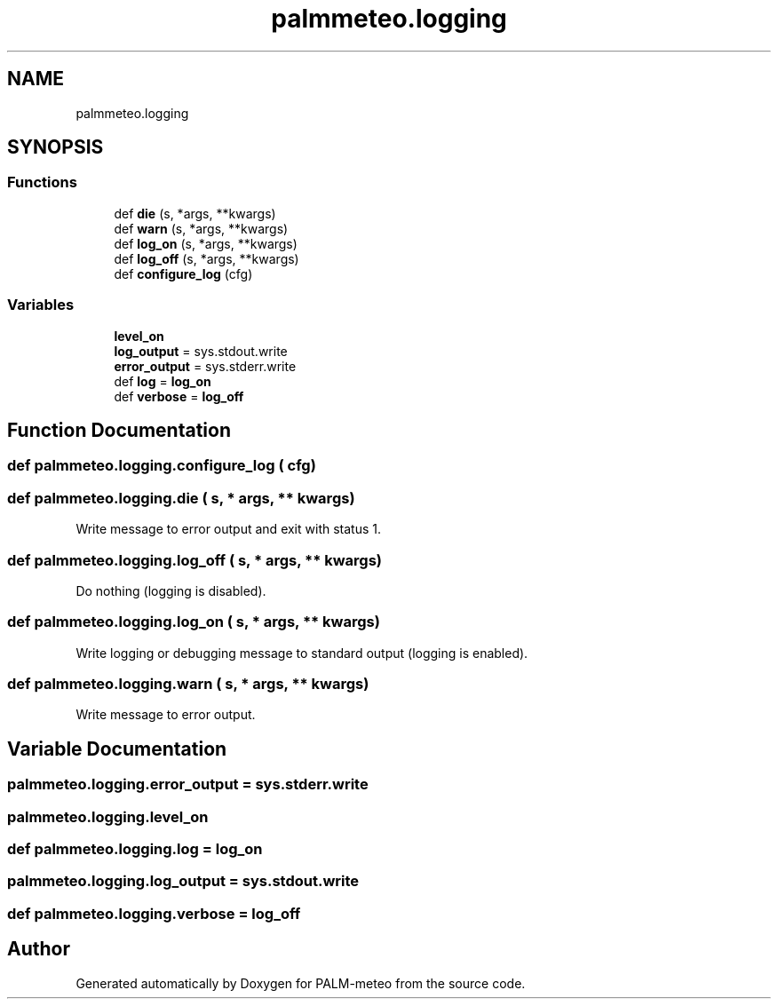 .TH "palmmeteo.logging" 3 "Thu Jul 31 2025" "PALM-meteo" \" -*- nroff -*-
.ad l
.nh
.SH NAME
palmmeteo.logging
.SH SYNOPSIS
.br
.PP
.SS "Functions"

.in +1c
.ti -1c
.RI "def \fBdie\fP (s, *args, **kwargs)"
.br
.ti -1c
.RI "def \fBwarn\fP (s, *args, **kwargs)"
.br
.ti -1c
.RI "def \fBlog_on\fP (s, *args, **kwargs)"
.br
.ti -1c
.RI "def \fBlog_off\fP (s, *args, **kwargs)"
.br
.ti -1c
.RI "def \fBconfigure_log\fP (cfg)"
.br
.in -1c
.SS "Variables"

.in +1c
.ti -1c
.RI "\fBlevel_on\fP"
.br
.ti -1c
.RI "\fBlog_output\fP = sys\&.stdout\&.write"
.br
.ti -1c
.RI "\fBerror_output\fP = sys\&.stderr\&.write"
.br
.ti -1c
.RI "def \fBlog\fP = \fBlog_on\fP"
.br
.ti -1c
.RI "def \fBverbose\fP = \fBlog_off\fP"
.br
.in -1c
.SH "Function Documentation"
.PP 
.SS "def palmmeteo\&.logging\&.configure_log ( cfg)"

.SS "def palmmeteo\&.logging\&.die ( s, * args, ** kwargs)"

.PP
.nf
Write message to error output and exit with status 1\&.
.fi
.PP
 
.SS "def palmmeteo\&.logging\&.log_off ( s, * args, ** kwargs)"

.PP
.nf
Do nothing (logging is disabled)\&.
.fi
.PP
 
.SS "def palmmeteo\&.logging\&.log_on ( s, * args, ** kwargs)"

.PP
.nf
Write logging or debugging message to standard output (logging is enabled)\&.
.fi
.PP
 
.SS "def palmmeteo\&.logging\&.warn ( s, * args, ** kwargs)"

.PP
.nf
Write message to error output\&.
.fi
.PP
 
.SH "Variable Documentation"
.PP 
.SS "palmmeteo\&.logging\&.error_output = sys\&.stderr\&.write"

.SS "palmmeteo\&.logging\&.level_on"

.SS "def palmmeteo\&.logging\&.log = \fBlog_on\fP"

.SS "palmmeteo\&.logging\&.log_output = sys\&.stdout\&.write"

.SS "def palmmeteo\&.logging\&.verbose = \fBlog_off\fP"

.SH "Author"
.PP 
Generated automatically by Doxygen for PALM-meteo from the source code\&.
